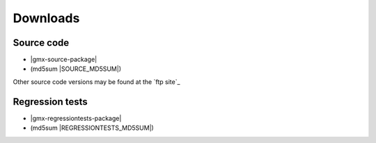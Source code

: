 .. _downloads:

Downloads
=========

Source code
-----------
* |gmx-source-package|
* (md5sum |SOURCE_MD5SUM|)

Other source code versions may be found at the `ftp site`_

Regression tests
----------------
* |gmx-regressiontests-package|
* (md5sum |REGRESSIONTESTS_MD5SUM|)

